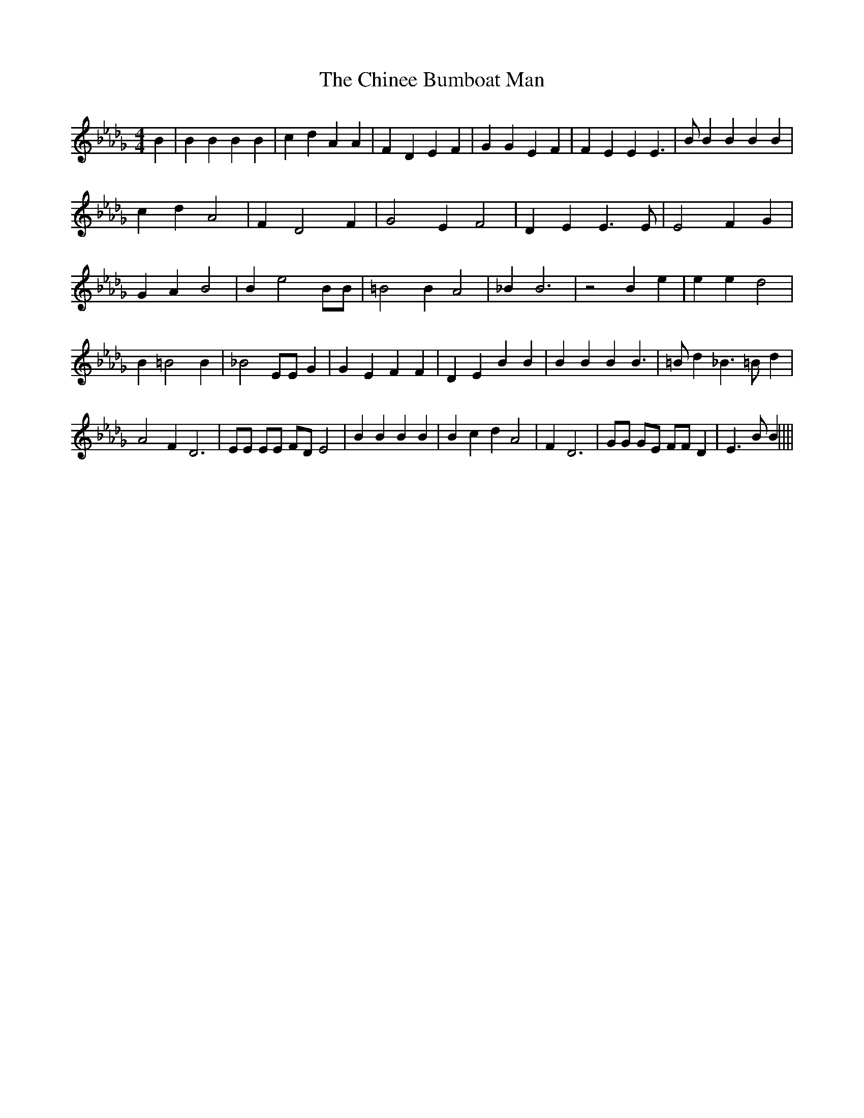 % Generated more or less automatically by swtoabc by Erich Rickheit KSC
X:1
T:The Chinee Bumboat Man
M:4/4
L:1/4
K:Db
 B| B B B B| c d A A| F D E F| G G E F| F E E E3/2| B/2 B B B B| c d A2|\
 F D2 F| G2 E F2| D E E3/2 E/2| E2 F G| G A B2| B e2 B/2B/2| =B2 B A2|\
 _B B3| z2 B e| e e d2| B =B2 B| _B2 E/2E/2 G| G E F F| D E B B| B B B B3/2|\
 =B/2 d _B3/2 =B/2 d| A2 F D3| E/2E/2 E/2E/2 F/2D/2 E2| B B B B| B c d A2|\
 F D3| G/2G/2 G/2E/2 F/2F/2 D| E3/2 B/2 B||||

